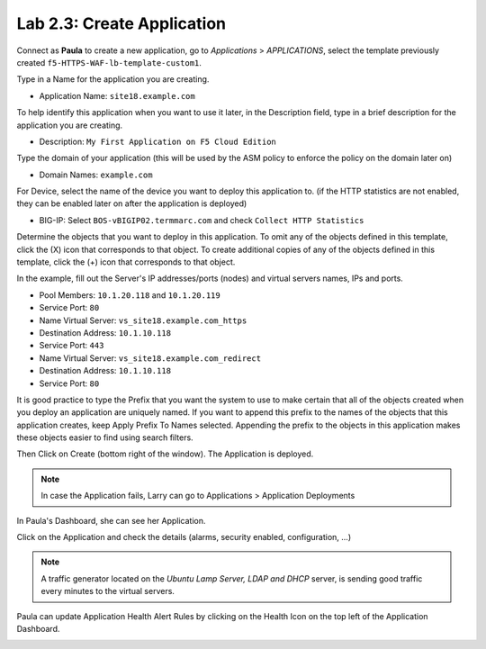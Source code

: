 Lab 2.3: Create Application
---------------------------
Connect as **Paula** to create a new application, go to *Applications* > *APPLICATIONS*, select the template previously created ``f5-HTTPS-WAF-lb-template-custom1``.

Type in a Name for the application you are creating.

- Application Name: ``site18.example.com``

To help identify this application when you want to use it later, in the Description field, type in a brief description for the application you are creating.

- Description: ``My First Application on F5 Cloud Edition``

Type  the domain of your application (this will be used by the ASM policy to enforce the policy on the domain later on)

- Domain Names: ``example.com``

For Device, select the name of the device you want to deploy this application to. (if the HTTP statistics are not enabled, they can be enabled later on after the application is deployed)

- BIG-IP: Select ``BOS-vBIGIP02.termmarc.com`` and check ``Collect HTTP Statistics``

.. image:: ../pictures/module2/img_module2_lab3_1.png
  :align: center
  :scale: 50%

Determine the objects that you want to deploy in this application.
To omit any of the objects defined in this template, click the  (X) icon that corresponds to that object.
To create additional copies of any of the objects defined in this template, click the  (+) icon that corresponds to that object.

In the example, fill out the Server's IP addresses/ports (nodes) and virtual servers names, IPs and ports.

- Pool Members: ``10.1.20.118`` and ``10.1.20.119``
- Service Port: ``80``

- Name Virtual Server: ``vs_site18.example.com_https``
- Destination Address: ``10.1.10.118``
- Service Port: ``443``

- Name Virtual Server: ``vs_site18.example.com_redirect``
- Destination Address: ``10.1.10.118``
- Service Port: ``80``

It is good practice to type the Prefix that you want the system to use to make certain that all of the objects created when you deploy an application are uniquely named.
If you want to append this prefix to the names of the objects that this application creates, keep Apply Prefix To Names selected.
Appending the prefix to the objects in this application makes these objects easier to find using search filters.


.. image:: ../pictures/module2/img_module2_lab3_2.png
  :align: center
  :scale: 50%

Then Click on Create (bottom right of the window).
The Application is deployed.

.. image:: ../pictures/module2/img_module2_lab3_3.png
  :align: center
  :scale: 50%

.. note:: In case the Application fails, Larry can go to Applications > Application Deployments

In Paula's Dashboard, she can see her Application.

.. image:: ../pictures/module2/img_module2_lab3_4.png
  :align: center
  :scale: 50%

Click on the Application and check the details (alarms, security enabled, configuration, ...)

.. image:: ../pictures/module2/img_module2_lab3_5.png
  :align: center
  :scale: 50%

.. image:: ../pictures/module2/img_module2_lab3_6.png
  :align: center
  :scale: 50%

.. note:: A traffic generator located on the *Ubuntu Lamp Server, LDAP and DHCP* server, is sending good traffic every minutes to the virtual servers.

Paula can update Application Health Alert Rules by clicking on the Health Icon on the top left of the Application Dashboard.

.. image:: ../pictures/module2/img_module2_lab3_7.png
  :align: center
  :scale: 50%

.. image:: ../pictures/module2/img_module2_lab3_8.png
  :align: center
  :scale: 50%
